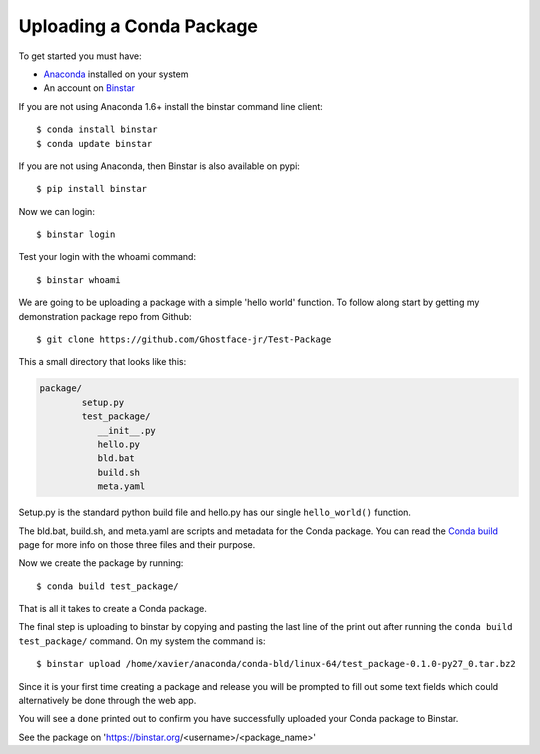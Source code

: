 Uploading a Conda Package
==========================

To get started you must have: 

* Anaconda_ installed on your system 
* An account on Binstar_

.. _Anaconda: http://docs.continuum.io/anaconda/install.html

.. _Binstar: https://binstar.org/

If you are not using Anaconda 1.6+ install the binstar command line client::

	$ conda install binstar
	$ conda update binstar

If you are not using Anaconda, then Binstar is also available on pypi::

	$ pip install binstar

Now we can login::

	$ binstar login
	

Test your login with the whoami command::

	$ binstar whoami
	

We are going to be uploading a package with a simple 'hello world' function. To follow along start by getting my demonstration package repo from Github::

	$ git clone https://github.com/Ghostface-jr/Test-Package


This a small directory that looks like this:

.. code-block:: python

	package/
		setup.py
		test_package/
  	           __init__.py
		   hello.py
		   bld.bat
		   build.sh
		   meta.yaml

Setup.py is the standard python build file and hello.py has our single ``hello_world()`` function. 

The bld.bat, build.sh, and meta.yaml are scripts and metadata for the Conda package. You can read the `Conda build`_ page for more info on those three files and their purpose.


.. _`Conda build`: http://docs.continuum.io/conda/build.html

Now we create the package by running::

	$ conda build test_package/

That is all it takes to create a Conda package. 

The final step is uploading to binstar by copying and pasting the last line of the print out after running the ``conda build test_package/`` command. On my system the command is::

	$ binstar upload /home/xavier/anaconda/conda-bld/linux-64/test_package-0.1.0-py27_0.tar.bz2

Since it is your first time creating a package and release you will be prompted to fill out some text fields which could alternatively be done through the web app.

You will see a ``done`` printed out to confirm you have successfully uploaded your Conda package to Binstar. 

See the package on 'https://binstar.org/<username>/<package_name>'
